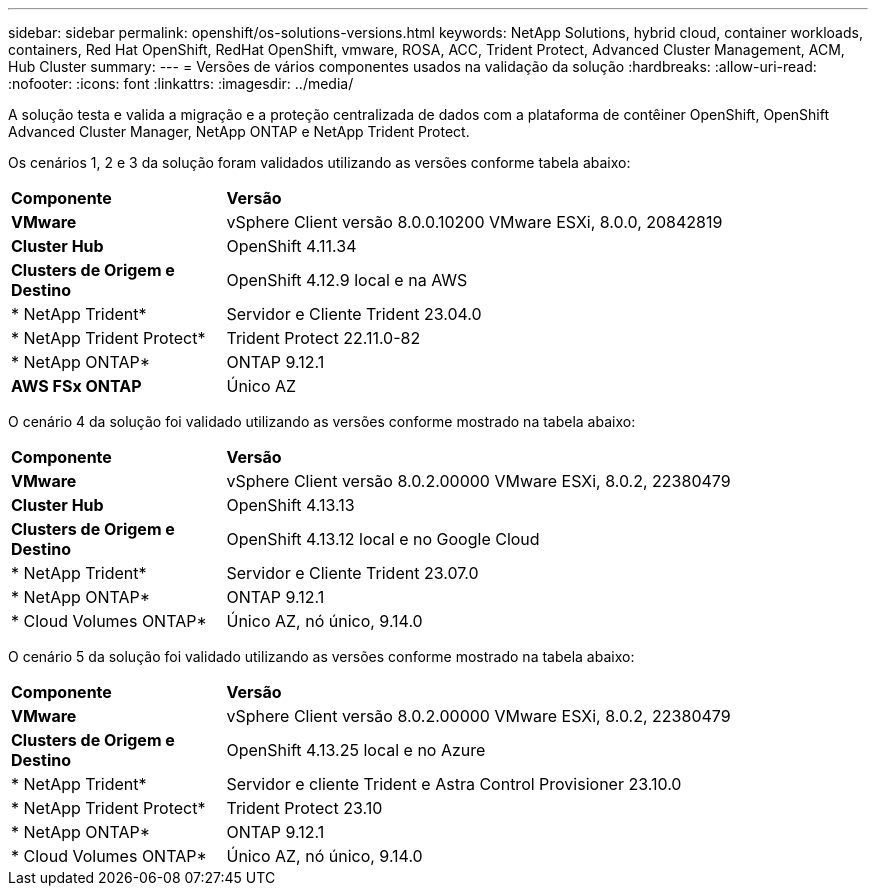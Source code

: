 ---
sidebar: sidebar 
permalink: openshift/os-solutions-versions.html 
keywords: NetApp Solutions, hybrid cloud, container workloads, containers, Red Hat OpenShift, RedHat OpenShift, vmware, ROSA, ACC, Trident Protect, Advanced Cluster Management, ACM, Hub Cluster 
summary:  
---
= Versões de vários componentes usados na validação da solução
:hardbreaks:
:allow-uri-read: 
:nofooter: 
:icons: font
:linkattrs: 
:imagesdir: ../media/


[role="lead"]
A solução testa e valida a migração e a proteção centralizada de dados com a plataforma de contêiner OpenShift, OpenShift Advanced Cluster Manager, NetApp ONTAP e NetApp Trident Protect.

Os cenários 1, 2 e 3 da solução foram validados utilizando as versões conforme tabela abaixo:

[cols="25%, 75%"]
|===


| *Componente* | *Versão* 


| *VMware* | vSphere Client versão 8.0.0.10200 VMware ESXi, 8.0.0, 20842819 


| *Cluster Hub* | OpenShift 4.11.34 


| *Clusters de Origem e Destino* | OpenShift 4.12.9 local e na AWS 


| * NetApp Trident* | Servidor e Cliente Trident 23.04.0 


| * NetApp Trident Protect* | Trident Protect 22.11.0-82 


| * NetApp ONTAP* | ONTAP 9.12.1 


| *AWS FSx ONTAP* | Único AZ 
|===
O cenário 4 da solução foi validado utilizando as versões conforme mostrado na tabela abaixo:

[cols="25%, 75%"]
|===


| *Componente* | *Versão* 


| *VMware* | vSphere Client versão 8.0.2.00000 VMware ESXi, 8.0.2, 22380479 


| *Cluster Hub* | OpenShift 4.13.13 


| *Clusters de Origem e Destino* | OpenShift 4.13.12 local e no Google Cloud 


| * NetApp Trident* | Servidor e Cliente Trident 23.07.0 


| * NetApp ONTAP* | ONTAP 9.12.1 


| * Cloud Volumes ONTAP* | Único AZ, nó único, 9.14.0 
|===
O cenário 5 da solução foi validado utilizando as versões conforme mostrado na tabela abaixo:

[cols="25%, 75%"]
|===


| *Componente* | *Versão* 


| *VMware* | vSphere Client versão 8.0.2.00000 VMware ESXi, 8.0.2, 22380479 


| *Clusters de Origem e Destino* | OpenShift 4.13.25 local e no Azure 


| * NetApp Trident* | Servidor e cliente Trident e Astra Control Provisioner 23.10.0 


| * NetApp Trident Protect* | Trident Protect 23.10 


| * NetApp ONTAP* | ONTAP 9.12.1 


| * Cloud Volumes ONTAP* | Único AZ, nó único, 9.14.0 
|===